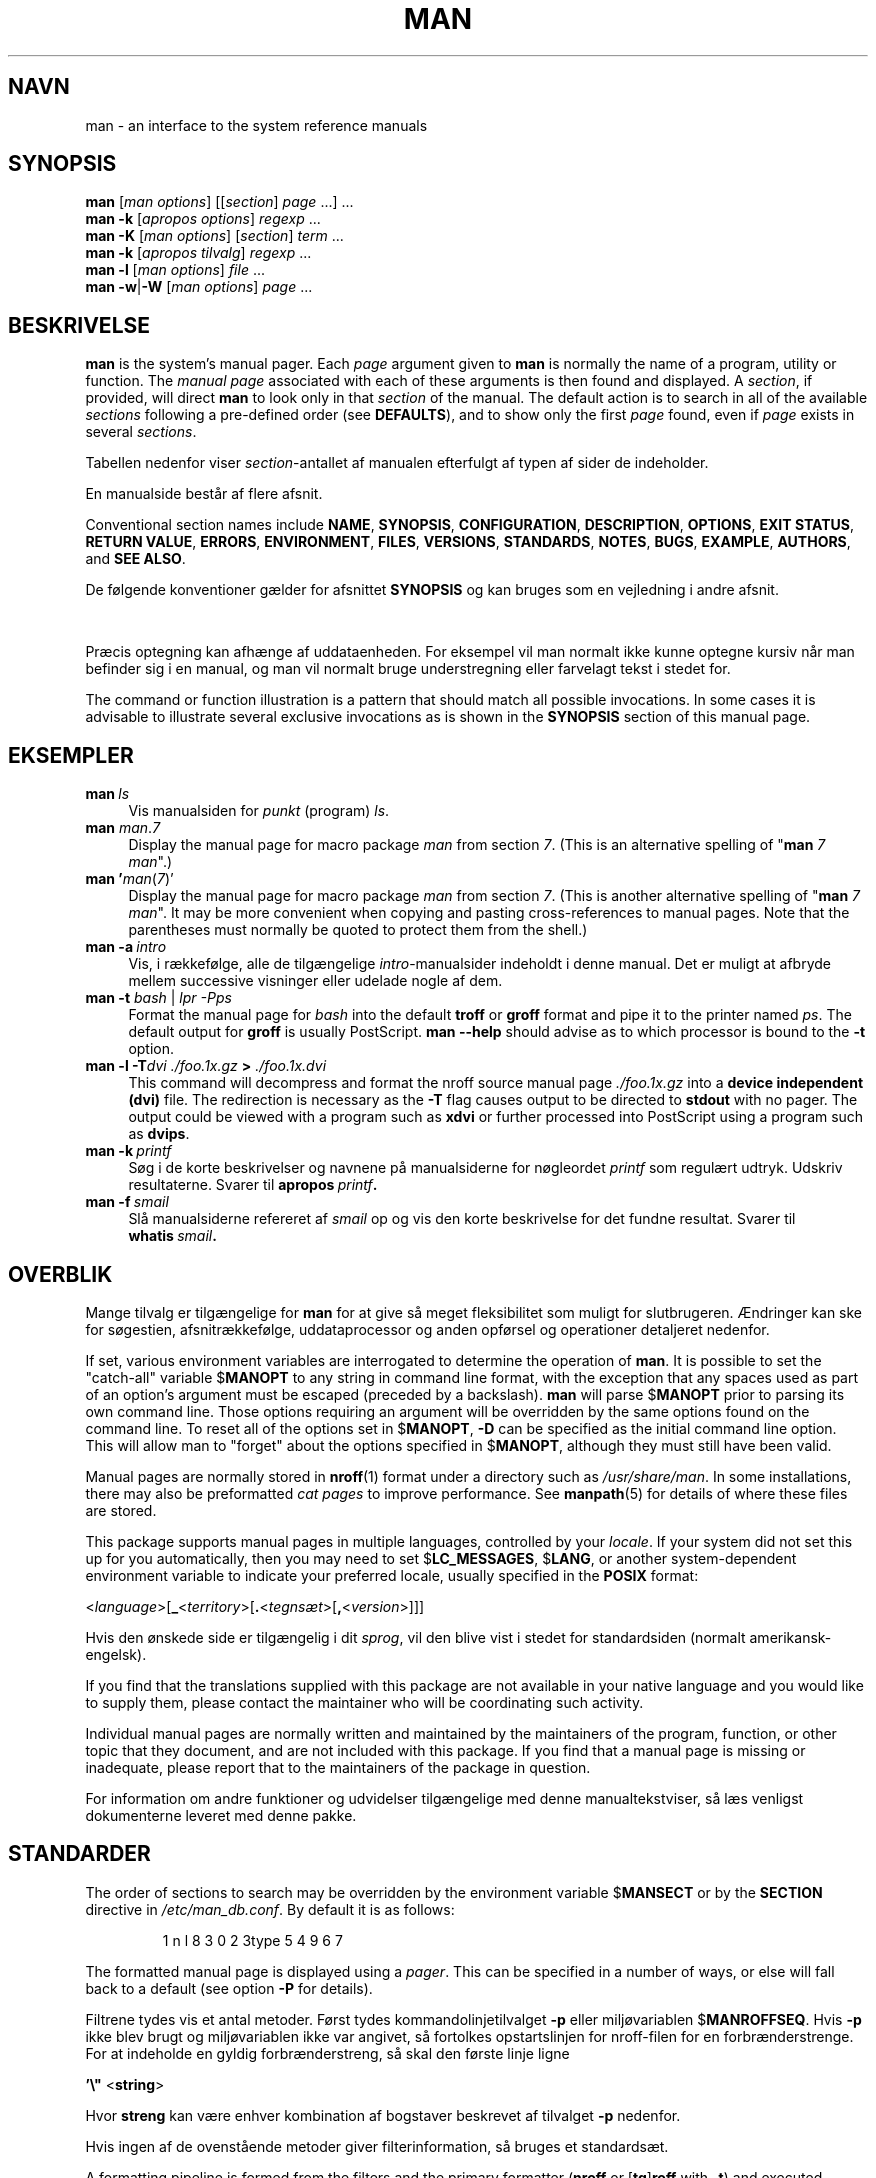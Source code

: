 '\" t
.\" ** The above line should force tbl to be a preprocessor **
.\" Man page for man
.\"
.\" Copyright (C) 1994, 1995, Graeme W. Wilford. (Wilf.)
.\" Copyright (C) 2001-2019 Colin Watson.
.\"
.\" You may distribute under the terms of the GNU General Public
.\" License as specified in the file docs/COPYING.GPLv2 that comes with the
.\" man-db distribution.
.\"
.\" Sat Oct 29 13:09:31 GMT 1994  Wilf. (G.Wilford@ee.surrey.ac.uk)
.\"
.pc ""
.\"*******************************************************************
.\"
.\" This file was generated with po4a. Translate the source file.
.\"
.\"*******************************************************************
.TH MAN 1 2024-04-05 2.12.1 "Værktøjer til manualsider"
.SH NAVN
man \- an interface to the system reference manuals
.SH SYNOPSIS
.\" The general command line
.\" The apropos command line
\fBman\fP [\|\fIman options\fP\|] [\|[\|\fIsection\fP\|] \fIpage\fP\ \|.\|.\|.\|]\ \&.\|.\|.\&
.br
.\" The --global-apropos command line
\fBman\fP \fB\-k\fP [\|\fIapropos options\fP\|] \fIregexp\fP \&.\|.\|.\&
.br
.\" The whatis command line
\fBman\fP \fB\-K\fP [\|\fIman options\fP\|] [\|\fIsection\fP\|] \fIterm\fP\ .\|.\|.\&
.br
.\" The --local command line
\fBman\fP \fB\-k\fP [\|\fIapropos\fP \fItilvalg\fP\|] \fIregexp\fP \&.\|.\|.\&
.br
.\" The --where/--where-cat command line
\fBman\fP \fB\-l\fP [\|\fIman options\fP\|] \fIfile\fP \&.\|.\|.\&
.br
\fBman\fP \fB\-w\fP\||\|\fB\-W\fP [\|\fIman options\fP\|] \fIpage\fP \&.\|.\|.\&
.SH BESKRIVELSE
\fBman\fP is the system's manual pager.  Each \fIpage\fP argument given to
\fBman\fP is normally the name of a program, utility or function.  The
\fImanual page\fP associated with each of these arguments is then found and
displayed.  A \fIsection\fP, if provided, will direct \fBman\fP to look only in
that \fIsection\fP of the manual.  The default action is to search in all of
the available \fIsections\fP following a pre\-defined order (see \fBDEFAULTS\fP),
and to show only the first \fIpage\fP found, even if \fIpage\fP exists in several
\fIsections\fP.

Tabellen nedenfor viser \fIsection\fP\-antallet af manualen efterfulgt af typen
af sider de indeholder.

.TS
tab (@);
l lx.
1@T{
Kørbare programmer eller skalkommandoer
T}
2@T{
Systemkald (funktioner stillet til rådighed af kernen)
T}
3@T{
Bibliotekskald (funktioner i programbiblioteker)
T}
4@T{
Specielle filer (normalt fundet i \fI/dev\/\fP)
T}
5@T{
File formats and conventions, e.g.\& \fI/etc/passwd\fP
T}
6@T{
Spil
T}
7@T{
Miscellaneous (including macro packages and conventions),
e.g.\& \fBman\fP(7), \fBgroff\fP(7), \fBman\-pages\fP(7)
T}
8@T{
Kommandoer til systemadministration (normalt kun for root)
T}
9@T{
Kernerutiner [\|Ikkestandard\|]
T}
.TE

En manualside består af flere afsnit.

Conventional section names include \fBNAME\fP, \fBSYNOPSIS\fP, \fBCONFIGURATION\fP,
\fBDESCRIPTION\fP, \fBOPTIONS\fP, \fBEXIT\ STATUS\fP, \fBRETURN\ VALUE\fP, \fBERRORS\fP,
\fBENVIRONMENT\fP, \fBFILES\fP, \fBVERSIONS\fP, \fBSTANDARDS\fP, \fBNOTES\fP, \fBBUGS\fP,
\fBEXAMPLE\fP, \fBAUTHORS\fP, and \fBSEE\ ALSO\fP.

De følgende konventioner gælder for afsnittet \fBSYNOPSIS\fP og kan bruges som
en vejledning i andre afsnit.

.TS
tab (@);
l lx.
\fBfed tekst\fP@T{
skriv præcis som vist.
T}
\fIkursiv\fP@T{
erstat med passende argument.
T}
[\|\fB\-abc\fP\|]@T{
et eller alle argumenter inden i [ ] er valgfrie.
T}
\fB\-a\|\fP|\|\fB\-b\fP@T{
tilvalg afgrænset af | kan ikke bruges sammen.
T}
\fIargument\fP .\|.\|.@T{
\fIargument\fP kan gentages.
T}
[\|\fIudtryk\fP\|] .\|.\|.@T{
hele \fIudtrykket\fP\ indenfor [ ] kan gentages.
T}
.TE

Præcis optegning kan afhænge af uddataenheden. For eksempel vil man normalt
ikke kunne optegne kursiv når man befinder sig i en manual, og man vil
normalt bruge understregning eller farvelagt tekst i stedet for.

The command or function illustration is a pattern that should match all
possible invocations.  In some cases it is advisable to illustrate several
exclusive invocations as is shown in the \fBSYNOPSIS\fP section of this manual
page.
.SH EKSEMPLER
.TP  \w'man\ 'u
\fBman\fP\fI\ ls\fP
Vis manualsiden for \fIpunkt\fP (program) \fIls\fP.
.TP 
\fBman\fP \fIman\fP.\fI7\fP
Display the manual page for macro package \fIman\fP from section \fI7\fP.  (This
is an alternative spelling of "\fBman\fP \fI7 man\fP".)
.TP 
\fBman '\fP\fIman\fP(\fI7\fP)'
Display the manual page for macro package \fIman\fP from section \fI7\fP.  (This
is another alternative spelling of "\fBman\fP \fI7 man\fP".  It may be more
convenient when copying and pasting cross\-references to manual pages.  Note
that the parentheses must normally be quoted to protect them from the
shell.)
.TP 
\fBman\ \-a\fP\fI\ intro\fP
Vis, i rækkefølge, alle de tilgængelige \fIintro\fP\-manualsider indeholdt i
denne manual. Det er muligt at afbryde mellem successive visninger eller
udelade nogle af dem.
.TP 
\fBman \-t \fP\fIbash \fP|\fI lpr \-Pps\fP
Format the manual page for \fIbash\fP into the default \fBtroff\fP or \fBgroff\fP
format and pipe it to the printer named \fIps\fP.  The default output for
\fBgroff\fP is usually PostScript.  \fBman \-\-help\fP should advise as to which
processor is bound to the \fB\-t\fP option.
.TP 
\fBman \-l \-T\fP\fIdvi ./foo.1x.gz\fP\fB > \fP\fI./foo.1x.dvi\fP
This command will decompress and format the nroff source manual page
\&\fI./foo.1x.gz\fP into a \fBdevice independent (dvi)\fP file.  The redirection is
necessary as the \fB\-T\fP flag causes output to be directed to \fBstdout\fP with
no pager.  The output could be viewed with a program such as \fBxdvi\fP or
further processed into PostScript using a program such as \fBdvips\fP.
.TP 
\fBman\ \-k\fP\fI\ printf\fP
Søg i de korte beskrivelser og navnene på manualsiderne for nøgleordet
\fIprintf\fP som regulært udtryk. Udskriv resultaterne. Svarer til
\fBapropos\fP\fI\ printf\fP\fB.\fP
.TP 
\fBman\ \-f\fP\fI\ smail\fP
Slå manualsiderne refereret af \fIsmail\fP op og vis den korte beskrivelse for
det fundne resultat. Svarer til \fBwhatis\fP\fI\ smail\fP\fB.\fP
.SH OVERBLIK
Mange tilvalg er tilgængelige for \fBman\fP for at give så meget
fleksibilitet som muligt for slutbrugeren. Ændringer kan ske for søgestien,
afsnitrækkefølge, uddataprocessor og anden opførsel og operationer
detaljeret nedenfor.

If set, various environment variables are interrogated to determine the
operation of \fBman\fP.  It is possible to set the "catch\-all" variable
$\fBMANOPT\fP to any string in command line format, with the exception that any
spaces used as part of an option's argument must be escaped (preceded by a
backslash).  \fBman\fP will parse $\fBMANOPT\fP prior to parsing its own command
line.  Those options requiring an argument will be overridden by the same
options found on the command line.  To reset all of the options set in
$\fBMANOPT\fP, \fB\-D\fP can be specified as the initial command line option.  This
will allow man to "forget" about the options specified in $\fBMANOPT\fP,
although they must still have been valid.

Manual pages are normally stored in \fBnroff\fP(1)  format under a directory
such as \fI/usr/share/man\fP.  In some installations, there may also be
preformatted \fIcat pages\fP to improve performance.  See \fBmanpath\fP(5)  for
details of where these files are stored.

This package supports manual pages in multiple languages, controlled by your
\fIlocale\fP.  If your system did not set this up for you automatically, then
you may need to set $\fBLC_MESSAGES\fP, $\fBLANG\fP, or another system\-dependent
environment variable to indicate your preferred locale, usually specified in
the \fBPOSIX\fP format:

<\fIlanguage\fP>[\|\fB_\fP<\fIterritory\fP>\|[\|\fB.\fP<\fItegnsæt\fP>\|[\|\fB,\fP<\fIversion\fP>\|]\|]\|]

Hvis den ønskede side er tilgængelig i dit \fIsprog\fP, vil den blive vist i
stedet for standardsiden (normalt amerikansk\-engelsk).

If you find that the translations supplied with this package are not
available in your native language and you would like to supply them, please
contact the maintainer who will be coordinating such activity.

Individual manual pages are normally written and maintained by the
maintainers of the program, function, or other topic that they document, and
are not included with this package.  If you find that a manual page is
missing or inadequate, please report that to the maintainers of the package
in question.

For information om andre funktioner og udvidelser tilgængelige med denne
manualtekstviser, så læs venligst dokumenterne leveret med denne pakke.
.SH STANDARDER
The order of sections to search may be overridden by the environment
variable $\fBMANSECT\fP or by the \fBSECTION\fP directive in
\fI/etc/man_db.conf\fP.  By default it is as follows:

.RS
.if  !'po4a'hide' 1 n l 8 3 0 2 3type 5 4 9 6 7
.RE

The formatted manual page is displayed using a \fIpager\fP.  This can be
specified in a number of ways, or else will fall back to a default (see
option \fB\-P\fP for details).

Filtrene tydes vis et antal metoder. Først tydes kommandolinjetilvalget
\fB\-p\fP eller miljøvariablen $\fBMANROFFSEQ\fP. Hvis \fB\-p\fP ikke blev brugt og
miljøvariablen ikke var angivet, så fortolkes opstartslinjen for nroff\-filen
for en forbrænderstrenge. For at indeholde en gyldig forbrænderstreng, så
skal den første linje ligne

\&\fB'\e"\fP <\fBstring\fP>

Hvor \fBstreng\fP kan være enhver kombination af bogstaver beskrevet af
tilvalget \fB\-p\fP nedenfor.

Hvis ingen af de ovenstående metoder giver filterinformation, så bruges et
standardsæt.

.\" ********************************************************************
A formatting pipeline is formed from the filters and the primary formatter
(\fBnroff\fP or [\fBtg\fP]\fBroff\fP with \fB\-t\fP)  and executed.  Alternatively, if an
executable program \fImandb_nfmt\fP (or \fImandb_tfmt\fP with \fB\-t\fP)  exists in
the man tree root, it is executed instead.  It gets passed the manual source
file, the preprocessor string, and optionally the device specified with
\fB\-T\fP or \fB\-E\fP as arguments.
.SH TILVALG
Non\-argument options that are duplicated either on the command line, in
$\fBMANOPT\fP, or both, are not harmful.  For options that require an argument,
each duplication will override the previous argument value.
.SS "Generelle tilvalg"
.TP 
\fB\-C\ \fP\fIfil\fP,\ \fB\-\-config\-file=\fP\fIfil\fP
Use this user configuration file rather than the default of
\fI\(ti/.manpath\fP.
.TP 
.if  !'po4a'hide' .BR \-d ", " \-\-debug
Vis fejlsøgningsinformation.
.TP 
.if  !'po4a'hide' .BR \-D ", " \-\-default
Dette tilvalg udstedes normalt som det første tilvalg og nulstiller
\fBman's\fP opførsel til standarden. Dets brug er at nulstille disse tilvalg,
som måske er angivet i $\fBMANOPT\fP. Ethvert tilvalg som følger \fB\-D\fP vil have
deres normale effekt.
.TP 
\fB\-\-warnings\fP[=\fIadvarsler\/\fP]
Enable warnings from \fIgroff\fP.  This may be used to perform sanity checks on
the source text of manual pages.  \fIwarnings\fP is a comma\-separated list of
warning names; if it is not supplied, the default is "mac".  To disable a
\fIgroff\fP warning, prefix it with "!": for example, \fB\-\-warnings=mac,!break\fP
enables warnings in the "mac" category and disables warnings in the "break"
category.  See the \(lqWarnings\(rq node in \fBinfo groff\fP for a list of
available warning names.
.SS "Hovedtilstande for operation"
.TP 
.if  !'po4a'hide' .BR \-f ", " \-\-whatis
Approximately equivalent to \fBwhatis\fP.  Display a short description from
the manual page, if available.  See \fBwhatis\fP(1)  for details.
.TP 
.if  !'po4a'hide' .BR \-k ", " \-\-apropos
Approximately equivalent to \fBapropos\fP.  Search the short manual page
descriptions for keywords and display any matches.  See \fBapropos\fP(1)  for
details.
.TP 
.if  !'po4a'hide' .BR \-K ", " \-\-global\-apropos
Search for text in all manual pages.  This is a brute\-force search, and is
likely to take some time; if you can, you should specify a section to reduce
the number of pages that need to be searched.  Search terms may be simple
strings (the default), or regular expressions if the \fB\-\-regex\fP option is
used.
.IP
Note that this searches the \fIsources\fP of the manual pages, not the rendered
text, and so may include false positives due to things like comments in
source files, or false negatives due to things like hyphens being written as
"\e\-" in source files.  Searching the rendered text would be much slower.
.TP 
.if  !'po4a'hide' .BR \-l ", " \-\-local\-file
.\" Compressed nroff source files with a supported compression
.\" extension will be decompressed by man prior to being displaying via the
.\" usual filters.
Activate "local" mode.  Format and display local manual files instead of
searching through the system's manual collection.  Each manual page argument
will be interpreted as an nroff source file in the correct format.  No cat
file is produced.  If '\-' is listed as one of the arguments, input will be
taken from stdin.
.IP
If this option is not used, then \fBman\fP will also fall back to
interpreting manual page arguments as local file names if the argument
contains a "/" character, since that is a good indication that the argument
refers to a path on the file system.
.TP 
.if  !'po4a'hide' .BR \-w ", " \-\-where ", " \-\-path ", " \-\-location
Don't actually display the manual page, but do print the location of the
source nroff file that would be formatted.  If the \fB\-a\fP option is also
used, then print the locations of all source files that match the search
criteria.
.TP 
.if  !'po4a'hide' .BR \-W ", " \-\-where\-cat ", " \-\-location\-cat
Don't actually display the manual page, but do print the location of the
preformatted cat file that would be displayed.  If the \fB\-a\fP option is also
used, then print the locations of all preformatted cat files that match the
search criteria.
.IP
If \fB\-w\fP and \fB\-W\fP are both used, then print both source file and cat file
separated by a space.  If all of \fB\-w\fP, \fB\-W\fP, and \fB\-a\fP are used, then do
this for each possible match.
.TP 
.if  !'po4a'hide' .BR \-c ", " \-\-catman
Dette tilvalg er ikke for generel brug og bør kun bruges af programmet
\fBcatman\fP.
.TP 
\fB\-R\ \fP\fIkodning\fP,\ \fB\-\-recode\fP=\fIkodning\fP
Instead of formatting the manual page in the usual way, output its source
converted to the specified \fIencoding\fP.  If you already know the encoding of
the source file, you can also use \fBmanconv\fP(1)  directly.  However, this
option allows you to convert several manual pages to a single encoding
without having to explicitly state the encoding of each, provided that they
were already installed in a structure similar to a manual page hierarchy.
.IP
Consider using \fBman-recode\fP(1)  instead for converting multiple manual
pages, since it has an interface designed for bulk conversion and so can be
much faster.
.SS "Finde manualsider"
.TP 
\fB\-L\ \fP\fIsprog\fP,\ \fB\-\-locale=\fP\fIsprog\fP
\fBman\fP vil normalt bestemme dit lokale sprog med et kald til
C\-funktionen \fBsetlocale\fP(3), som undersøger diverse miljøvariabler,
muligvis inklusive $\fBLC_MESSAGES\fP og $\fBLANG\fP. For midlertidigt at
overskrive den afslørede værdi bruges dette tilvalg til at supplere en
\fIsprog\fP\-streng direkte til \fBman\fP. Bemærk at det ikke vil træde i
kraft før søgningen efter sider rent faktisk begynder. Resultatet såsom
hjælpebeskeden vil altid blive vist i det oprindeligt bestemte sprog.
.TP 
\fB\-m\fP \fIsystem\fP\|[\|,.\|.\|.\|]\|, \fB\-\-systems=\fP\fIsystem\fP\|[\|,.\|.\|.\|]
If this system has access to other operating systems' manual pages, they can
be accessed using this option.  To search for a manual page from NewOS's
manual page collection, use the option \fB\-m\fP \fBNewOS\fP.

Det angivet \fIsystem\fP kan være en kombination af kommaadskilt
operativsystemnavne. For at inkludere en søgning i manualsiderne for
udgangspunktets operativsystem inkluderes systemnavnet \fBman\fP i
argumentstrengen. Dette tilvalg vil overskrive miljøvariablen $\fBSYSTEM\fP.
.TP 
\fB\-M\ \fP\fIsti\fP,\ \fB\-\-manpath=\fP\fIsti\fP
Angiv en alternativ manualsti. Som standard bruger \fBman\fP
\fBmanpath\fP\-afledt kode til at bestemme søgestien. Dette tilvalg
overskriver miljøvariablen $\fBMANPATH\fP og medfører at tilvalget \fB\-m\fP
ignoreres.

A path specified as a manpath must be the root of a manual page hierarchy
structured into sections as described in the man\-db manual (under "The
manual page system").  To view manual pages outside such hierarchies, see
the \fB\-l\fP option.
.TP 
\fB\-S\fP \fIlist\/\fP, \fB\-s\fP \fIlist\/\fP, \fB\-\-sections=\fP\fIlist\/\fP
The given \fIlist\fP is a colon\- or comma\-separated list of sections, used to
determine which manual sections to search and in what order.  This option
overrides the $\fBMANSECT\fP environment variable.  (The \fB\-s\fP spelling is for
compatibility with System V.)
.TP 
\fB\-e\ \fP\fIsub\-extension\fP,\ \fB\-\-extension=\fP\fIsub\-extension\fP
Some systems incorporate large packages of manual pages, such as those that
accompany the \fBTcl\fP package, into the main manual page hierarchy.  To get
around the problem of having two manual pages with the same name such as
\fBexit\fP(3), the \fBTcl\fP pages were usually all assigned to section \fBl\fP.  As
this is unfortunate, it is now possible to put the pages in the correct
section, and to assign a specific "extension" to them, in this case,
\fBexit\fP(3tcl).  Under normal operation, \fBman\fP will display \fBexit\fP(3)  in
preference to \fBexit\fP(3tcl).  To negotiate this situation and to avoid
having to know which section the page you require resides in, it is now
possible to give \fBman\fP a \fIsub\-extension\fP string indicating which package
the page must belong to.  Using the above example, supplying the option
\fB\-e\ tcl\fP to \fBman\fP will restrict the search to pages having an extension
of \fB*tcl\fP.
.TP 
.if  !'po4a'hide' .BR \-i ", " \-\-ignore\-case
Ignore case when searching for manual pages.  This is the default.
.TP 
.if  !'po4a'hide' .BR \-I ", " \-\-match\-case
Search for manual pages case\-sensitively.
.TP 
.if  !'po4a'hide' .B \-\-regex
Show all pages with any part of either their names or their descriptions
matching each \fIpage\fP argument as a regular expression, as with
\fBapropos\fP(1).  Since there is usually no reasonable way to pick a "best"
page when searching for a regular expression, this option implies \fB\-a\fP.
.TP 
.if  !'po4a'hide' .B \-\-wildcard
Show all pages with any part of either their names or their descriptions
matching each \fIpage\fP argument using shell\-style wildcards, as with
\fBapropos\fP(1)  \fB\-\-wildcard\fP.  The \fIpage\fP argument must match the entire
name or description, or match on word boundaries in the description.  Since
there is usually no reasonable way to pick a "best" page when searching for
a wildcard, this option implies \fB\-a\fP.
.TP 
.if  !'po4a'hide' .B \-\-names\-only
Hvis enten tilvalget \fB\-\-regex\fP eller \fB\-\-wildcard\fP bruges, match kun
sidenavne, ikke sidebeskrivelser, som med \fBwhatis\fP(1). Ellers, ingen
effekt.
.TP 
.if  !'po4a'hide' .BR \-a ", " \-\-all
Som standard vil \fBman\fP afslutte efter visning af den mest egnet
manualside den finder. Brug af dette tilvalg tvinger \fBman\fP til at vise
alle manualsiderne med navne som matcher søgekriteriet.
.TP 
.if  !'po4a'hide' .BR \-u ", " \-\-update
This option causes \fBman\fP to update its database caches of installed
manual pages.  This is only needed in rare situations, and it is normally
better to run \fBmandb\fP(8)  instead.
.TP 
.if  !'po4a'hide' .B \-\-no\-subpages
By default, \fBman\fP will try to interpret pairs of manual page names given
on the command line as equivalent to a single manual page name containing a
hyphen or an underscore.  This supports the common pattern of programs that
implement a number of subcommands, allowing them to provide manual pages for
each that can be accessed using similar syntax as would be used to invoke
the subcommands themselves.  For example:

.nf
.if  !'po4a'hide' \&  $ man \-aw git diff
.if  !'po4a'hide' \&  /usr/share/man/man1/git\-diff.1.gz
.fi

For at deaktivere denne opførsel så brug tilvalget \fB\-\-no\-subpages\fP.

.nf
.if  !'po4a'hide' \&  $ man \-aw \-\-no\-subpages git diff
.if  !'po4a'hide' \&  /usr/share/man/man1/git.1.gz
.if  !'po4a'hide' \&  /usr/share/man/man3/Git.3pm.gz
.if  !'po4a'hide' \&  /usr/share/man/man1/diff.1.gz
.fi
.SS "Kontrol af formateret resultat"
.TP 
\fB\-P\ \fP\fItekstviser\fP,\ \fB\-\-pager=\fP\fItekstviser\fP
Specify which output pager to use.  By default, \fBman\fP uses \fBless\fP,
falling back to \fBcat\fP if \fBless\fP is not found or is not executable.
This option overrides the $\fBMANPAGER\fP environment variable, which in turn
overrides the $\fBPAGER\fP environment variable.  It is not used in conjunction
with \fB\-f\fP or \fB\-k\fP.

The value may be a simple command name or a command with arguments, and may
use shell quoting (backslashes, single quotes, or double quotes).  It may
not use pipes to connect multiple commands; if you need that, use a wrapper
script, which may take the file to display either as an argument or on
standard input.
.TP 
\fB\-r\ \fP\fIprompt\fP,\ \fB\-\-prompt=\fP\fIprompt\fP
Hvis en nylig version af \fBless\fP bruges som tekstsøger, så vil \fBman\fP
forsøge at angive den på sin prompt og vælge nogle fornuftige
tilvalg. Standardprompten ser således ud

\fB Manualside\fP\fI navn\fP\fB(\fP\fIsec\fP\fB) line\fP\fI x\fP

.\"The default options are
.\".BR \-six8 .
.\"The actual default will depend on your chosen
.\".BR locale .
hvor \fInavn\fP benvæner manualsidenavnet, \fIsektion\fP benævner sektionen den
blev fundet under og \fIx\fP det nuværende linjenummer. Dette opnås ved at
bruge miljøvariablen $\fBLESS\fP.

.\"You may need to do this if your
.\"version of
.\".B less
.\"rejects the default options or if you prefer a different prompt.
Supplying \fB\-r\fP with a string will override this default.  The string may
contain the text \fB$MAN_PN\fP which will be expanded to the name of the
current manual page and its section name surrounded by "(" and ")".  The
string used to produce the default could be expressed as

\fB\e\ Manual\e\ page\e\ \e$MAN_PN\e\ ?ltline\e\ %lt?L/%L.:\fP
.br
\fBbyte\e\ %bB?s/%s..?\e\ (END):?pB\e\ %pB\e\e%..\fP
.br
\fB(tryk h for hjælp eller q for afslut)\fP

It is broken into three lines here for the sake of readability only.  For
its meaning see the \fBless\fP(1)  manual page.  The prompt string is first
evaluated by the shell.  All double quotes, back\-quotes and backslashes in
the prompt must be escaped by a preceding backslash.  The prompt string may
end in an escaped $ which may be followed by further options for less.  By
default \fBman\fP sets the \fB\-ix8\fP options.

The $\fBMANLESS\fP environment variable described below may be used to set a
default prompt string if none is supplied on the command line.
.TP 
.if  !'po4a'hide' .BR \-7 ", " \-\-ascii
When viewing a pure \fIascii\fP(7)  manual page on a 7 bit terminal or terminal
emulator, some characters may not display correctly when using the
\fIlatin1\fP(7)  device description with \fBGNU\fP \fBnroff\fP.  This option allows
pure \fIascii\fP manual pages to be displayed in \fIascii\fP with the \fIlatin1\fP
device.  It will not translate any \fIlatin1\fP text.  The following table
shows the translations performed: some parts of it may only be displayed
properly when using \fBGNU\fP \fBnroff\fP's \fIlatin1\fP(7)  device.

.ie  c \[shc] \
.  ds softhyphen \[shc]
.el \
.  ds softhyphen \(hy
.na
.TS
tab (@);
l c c c.
Beskrivelse@Oktal@latin1@ascii
_
T{
continuation hyphen
T}@255@\*[softhyphen]@-
T{
bullet (middle dot)
T}@267@\(bu@o
T{
acute accent
T}@264@\(aa@'
T{
multiplication sign
T}@327@\(mu@x
.TE
.ad

If the \fIlatin1\fP column displays correctly, your terminal may be set up for
\fIlatin1\fP characters and this option is not necessary.  If the \fIlatin1\fP and
\fIascii\fP columns are identical, you are reading this page using this option
or \fBman\fP did not format this page using the \fIlatin1\fP device
description.  If the \fIlatin1\fP column is missing or corrupt, you may need to
view manual pages with this option.

This option is ignored when using options \fB\-t\fP, \fB\-H\fP, \fB\-T\fP, or \fB\-Z\fP and
may be useless for \fBnroff\fP other than \fBGNU's\fP.
.TP 
\fB\-E\ \fP\fIkodning\fP,\ \fB\-\-encoding\fP=\fIkodning\fP
Generate output for a character encoding other than the default.  For
backward compatibility, \fIencoding\fP may be an \fBnroff\fP device such as
\fBascii\fP, \fBlatin1\fP, or \fButf8\fP as well as a true character encoding such as
\fBUTF\-8\fP.
.TP 
.if  !'po4a'hide' .BR \-\-no\-hyphenation ", " \-\-nh
Normally, \fBnroff\fP will automatically hyphenate text at line breaks even in
words that do not contain hyphens, if it is necessary to do so to lay out
words on a line without excessive spacing.  This option disables automatic
hyphenation, so words will only be hyphenated if they already contain
hyphens.

If you are writing a manual page and simply want to prevent \fBnroff\fP from
hyphenating a word at an inappropriate point, do not use this option, but
consult the \fBnroff\fP documentation instead; for instance, you can put "\e%"
inside a word to indicate that it may be hyphenated at that point, or put
"\e%" at the start of a word to prevent it from being hyphenated.
.TP 
.if  !'po4a'hide' .BR \-\-no\-justification ", " \-\-nj
Normally, \fBnroff\fP will automatically justify text to both margins.  This
option disables full justification, leaving justified only to the left
margin, sometimes called "ragged\-right" text.

If you are writing a manual page and simply want to prevent \fBnroff\fP from
justifying certain paragraphs, do not use this option, but consult the
\fBnroff\fP documentation instead; for instance, you can use the ".na", ".nf",
".fi", and ".ad" requests to temporarily disable adjusting and filling.
.TP 
\fB\-p\ \fP\fIstreng\fP,\ \fB\-\-preprocessor=\fP\fIstreng\fP
Specify the sequence of preprocessors to run before \fBnroff\fP or
\fBtroff\fP/\fBgroff\fP.  Not all installations will have a full set of
preprocessors.  Some of the preprocessors and the letters used to designate
them are: \fBeqn\fP (\fBe\fP), \fBgrap\fP (\fBg\fP), \fBpic\fP (\fBp\fP), \fBtbl\fP (\fBt\fP),
\fBvgrind\fP (\fBv\fP), \fBrefer\fP (\fBr\fP).  This option overrides the $\fBMANROFFSEQ\fP
environment variable.  \fBzsoelim\fP is always run as the very first
preprocessor.
.TP 
.if  !'po4a'hide' .BR \-t ", " \-\-troff
Brug \fIgroff \-mandoc\fP til at formatere manualsiden til standardud. Tilvalget er
ikke krævet sammen med \fB\-H\fP, \fB\-T\fP eller \fB\-Z\fP.
.TP 
\fB\-T\fP[\fIenhed\/\fP], \fB\-\-troff\-device\fP[=\fIenhed\/\fP]
This option is used to change \fBgroff\fP (or possibly \fBtroff's\fP)  output to
be suitable for a device other than the default.  It implies \fB\-t\fP.
Examples (as of groff 1.23.0) include \fBdvi\fP, \fBlatin1\fP, \fBpdf\fP, \fBps\fP,
\fButf8\fP, \fBX75\fP and \fBX100\fP.
.TP 
\fB\-H\fP[\fIbrowser\/\fP], \fB\-\-html\fP[=\fIbrowser\/\fP]
This option will cause \fBgroff\fP to produce HTML output, and will display
that output in a web browser.  The choice of browser is determined by the
optional \fIbrowser\fP argument if one is provided, by the $\fBBROWSER\fP
environment variable, or by a compile\-time default if that is unset (usually
\fBlynx\fP).  This option implies \fB\-t\fP, and will only work with \fBGNU\fP
\fBtroff\fP.
.TP 
\fB\-X\fP[\fIdpi\/\fP], \fB\-\-gxditview\fP[=\fIdpi\/\fP]
This option displays the output of \fBgroff\fP in a graphical window using the
\fBgxditview\fP program.  The \fIdpi\fP (dots per inch) may be 75, 75\-12, 100, or
100\-12, defaulting to 75; the \-12 variants use a 12\-point base font.  This
option implies \fB\-T\fP with the X75, X75\-12, X100, or X100\-12 device
respectively.
.TP 
.if  !'po4a'hide' .BR \-Z ", " \-\-ditroff
\fBgroff\fP vil køre \fBtroff\fP og så bruge en passende efterbrænder til at
fremstille et resultat egnet for den valgte enhed. Hvis \fIgroff \-mandoc\fP er
\fBgroff\fP, så vil dette tilvalg sendes til \fBgroff\fP og vil undertrykke brugen
af en efterbrænder. \fB\-t\fP er underforstået.
.SS "Få hjælp"
.TP 
.if  !'po4a'hide' .BR \-? ", " \-\-help
Vis en hjælpebesked og afslut.
.TP 
.if  !'po4a'hide' .B \-\-usage
Vis en kort hjælpebesked og afslut.
.TP 
.if  !'po4a'hide' .BR \-V ", " \-\-version
Vis versionsinformation.
.SH AFSLUT\-STATUS
.TP 
.if  !'po4a'hide' .B 0
Programkørsel endt uden fejl.
.TP 
.if  !'po4a'hide' .B 1
Brugs\-, syntaks\- eller konfigurationsfilfejl.
.TP 
.if  !'po4a'hide' .B 2
Operationel fejl.
.TP 
.if  !'po4a'hide' .B 3
En underproces returnerede en afslutningsstatus forskellig fra nul.
.TP 
.if  !'po4a'hide' .B 16
Mindst en af siderne/filerne/nøgleordene fandtes ikke eller blev ikke
matchet.
.SH MILJØ
.\".TP \w'MANROFFSEQ\ \ 'u
.TP 
.if  !'po4a'hide' .B MANPATH
If $\fBMANPATH\fP is set, its value is used as the path to search for manual
pages.

See the \fBSEARCH PATH\fP section of \fBmanpath\fP(5)  for the default behaviour
and details of how this environment variable is handled.
.TP 
.if  !'po4a'hide' .B MANROFFOPT
Every time \fBman\fP invokes the formatter (\fBnroff\fP, \fBtroff\fP, or \fBgroff\fP),
it adds the contents of $\fBMANROFFOPT\fP to the formatter's command line.

For example, \fBMANROFFOPT=\-P\-i\fP tells the formatter to use italic text
(which is only supported by some terminals) rather than underlined text.
.TP 
.if  !'po4a'hide' .B MANROFFSEQ
If $\fBMANROFFSEQ\fP is set, its value is used to determine the set of
preprocessors to pass each manual page through.  The default preprocessor
list is system dependent.
.TP 
.if  !'po4a'hide' .B MANSECT
If $\fBMANSECT\fP is set, its value is a colon\-delimited list of sections and
it is used to determine which manual sections to search and in what order.
The default is "1 n l 8 3 0 2 3type 5 4 9 6 7", unless overridden by the \fBSECTION\fP directive
in \fI/etc/man_db.conf\fP.
.TP 
.if  !'po4a'hide' .BR MANPAGER , " PAGER"
If $\fBMANPAGER\fP or $\fBPAGER\fP is set ($\fBMANPAGER\fP is used in preference),
its value is used as the name of the program used to display the manual
page.  By default, \fBless\fP is used, falling back to \fBcat\fP if
\fBless\fP is not found or is not executable.

The value may be a simple command name or a command with arguments, and may
use shell quoting (backslashes, single quotes, or double quotes).  It may
not use pipes to connect multiple commands; if you need that, use a wrapper
script, which may take the file to display either as an argument or on
standard input.
.TP 
.if  !'po4a'hide' .B MANLESS
If $\fBMANLESS\fP is set, its value will be used as the default prompt string
for the \fBless\fP pager, as if it had been passed using the \fB\-r\fP option (so
any occurrences of the text \fB$MAN_PN\fP will be expanded in the same way).
For example, if you want to set the prompt string unconditionally to \(lqmy
prompt string\(rq, set $\fBMANLESS\fP to \(oq\fB\-Psmy\ prompt\ string\fP\(cq.
Using the \fB\-r\fP option overrides this environment variable.
.TP 
.if  !'po4a'hide' .B BROWSER
If $\fBBROWSER\fP is set, its value is a colon\-delimited list of commands, each
of which in turn is used to try to start a web browser for \fBman\fP
\fB\-\-html\fP.  In each command, \fI%s\fP is replaced by a filename containing the
HTML output from \fBgroff\fP, \fI%%\fP is replaced by a single percent sign (%),
and \fI%c\fP is replaced by a colon (:).
.TP 
.if  !'po4a'hide' .B SYSTEM
Hvis $\fBSYSTEM\fP er angivet, vil det have den samme effekt, som hvis den var
blevet angivet som argument for tilvalget \fB\-m\fP.
.TP 
.if  !'po4a'hide' .B MANOPT
If $\fBMANOPT\fP is set, it will be parsed prior to \fBman's\fP command line and
is expected to be in a similar format.  As all of the other \fBman\fP
specific environment variables can be expressed as command line options, and
are thus candidates for being included in $\fBMANOPT\fP it is expected that
they will become obsolete.  N.B.  All spaces that should be interpreted as
part of an option's argument must be escaped.
.TP 
.if  !'po4a'hide' .B MANWIDTH
If $\fBMANWIDTH\fP is set, its value is used as the line length for which
manual pages should be formatted.  If it is not set, manual pages will be
formatted with a line length appropriate to the current terminal (using the
value of $\fBCOLUMNS\fP, and \fBioctl\fP(2)  if available, or falling back to 80
characters if neither is available).  Cat pages will only be saved when the
default formatting can be used, that is when the terminal line length is
between 66 and 80 characters.
.TP 
.if  !'po4a'hide' .B MAN_KEEP_FORMATTING
Normally, when output is not being directed to a terminal (such as to a file
or a pipe), formatting characters are discarded to make it easier to read
the result without special tools.  However, if $\fBMAN_KEEP_FORMATTING\fP is
set to any non\-empty value, these formatting characters are retained.  This
may be useful for wrappers around \fBman\fP that can interpret formatting
characters.
.TP 
.if  !'po4a'hide' .B MAN_KEEP_STDERR
Normally, when output is being directed to a terminal (usually to a pager),
any error output from the command used to produce formatted versions of
manual pages is discarded to avoid interfering with the pager's display.
Programs such as \fBgroff\fP often produce relatively minor error messages
about typographical problems such as poor alignment, which are unsightly and
generally confusing when displayed along with the manual page.  However,
some users want to see them anyway, so, if $\fBMAN_KEEP_STDERR\fP is set to any
non\-empty value, error output will be displayed as usual.
.TP 
.if  !'po4a'hide' .B MAN_DISABLE_SECCOMP
On Linux, \fBman\fP normally confines subprocesses that handle untrusted data
using a \fBseccomp\fP(2)  sandbox.  This makes it safer to run complex parsing
code over arbitrary manual pages.  If this goes wrong for some reason
unrelated to the content of the page being displayed, you can set
$\fBMAN_DISABLE_SECCOMP\fP to any non\-empty value to disable the sandbox.
.TP 
.if  !'po4a'hide' .B PIPELINE_DEBUG
If the $\fBPIPELINE_DEBUG\fP environment variable is set to "1", then \fBman\fP
will print debugging messages to standard error describing each subprocess
it runs.
.TP 
.if  !'po4a'hide' .BR LANG , " LC_MESSAGES"
Afhængig af system og implementering, vil enten en af eller begge $\fBLANG\fP
og $\fBLC_MESSAGES\fP blive spurgt for den aktuelle beskeds sprog.  \fBman\fP
vil vise dets beskeder i det sprog (hvis tilgængeligt). Se \fBsetlocale\fP(3)
for mere udførlige detaljer.
.SH FILER
.TP 
.if  !'po4a'hide' .I /etc/man_db.conf
konfigurationsfil for man\-db.
.TP 
.if  !'po4a'hide' .I /usr/share/man
Et globalt manualsidehierarki.
.SH STANDARDS
POSIX.1\-2001, POSIX.1\-2008, POSIX.1\-2017.
.SH "SE OGSÅ"
.if  !'po4a'hide' .BR apropos (1),
.if  !'po4a'hide' .BR groff (1),
.if  !'po4a'hide' .BR less (1),
.if  !'po4a'hide' .BR manpath (1),
.if  !'po4a'hide' .BR nroff (1),
.if  !'po4a'hide' .BR troff (1),
.if  !'po4a'hide' .BR whatis (1),
.if  !'po4a'hide' .BR zsoelim (1),
.if  !'po4a'hide' .BR manpath (5),
.if  !'po4a'hide' .BR man (7),
.if  !'po4a'hide' .BR catman (8),
.if  !'po4a'hide' .BR mandb (8)
.PP
Documentation for some packages may be available in other formats, such as
\fBinfo\fP(1)  or HTML.
.SH HISTORIK
1990, 1991 \(en oprindelig skrevet af John W.\& Eaton (jwe@che.utexas.edu).

23. dec 1992: Rik Faith (faith@cs.unc.edu) anvendte fejlrettelser af Willem
Kasdorp (wkasdo@nikhefk.nikef.nl).

30th April 1994 \(en 23rd February 2000: Wilf.\& (G.Wilford@ee.surrey.ac.uk)
has been developing and maintaining this package with the help of a few
dedicated people.

30. oktober 1996 \(en 30. marts 2001: Fabrizio Polacco
<fpolacco@debian.org> vedligeholdte og forberedte denne pakke for
Debianprojektet med hjælp fra hele fællesskabet.

31. marts 2001 \(en til i dag: Colin Watson <cjwatson@debian.org>
udvikler og vedligeholder nu man\-db.
.SH FEJL
.if  !'po4a'hide' https://gitlab.com/man-db/man-db/-/issues
.br
.if  !'po4a'hide' https://savannah.nongnu.org/bugs/?group=man-db
